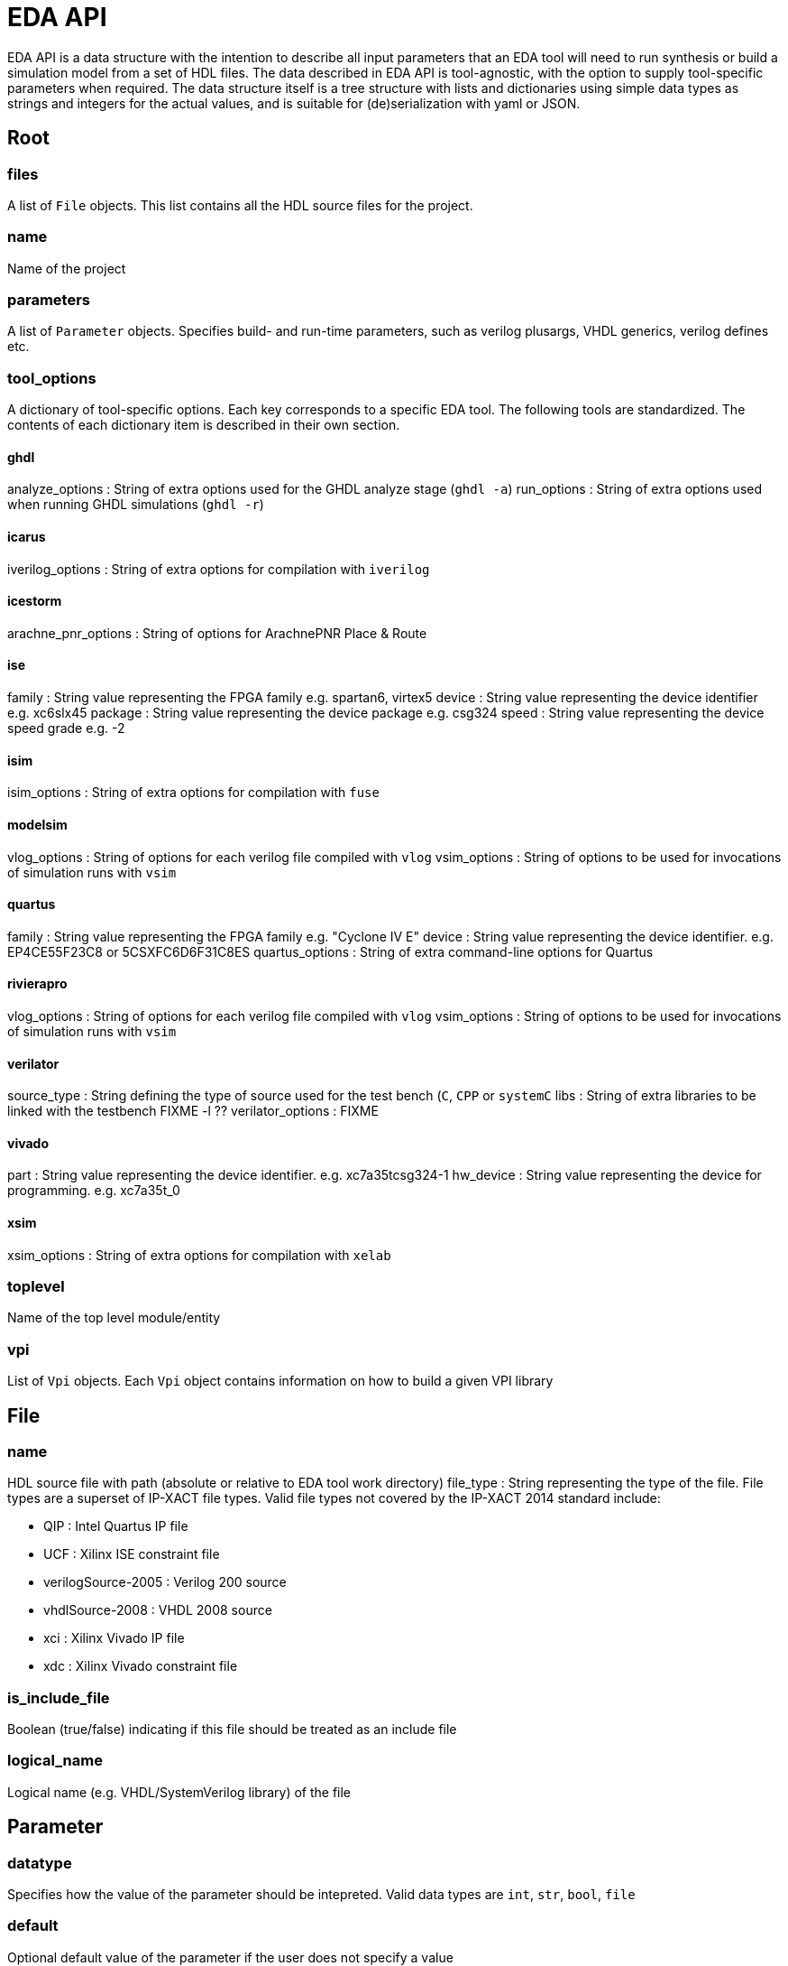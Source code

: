 EDA API
=======

EDA API is a data structure with the intention to describe all input parameters that an EDA tool will need to run synthesis or build a simulation model from a set of HDL files. The data described in EDA API is tool-agnostic, with the option to supply tool-specific parameters when required. The data structure itself is a tree structure with lists and dictionaries using simple data types as strings and integers for the actual values, and is suitable for (de)serialization with yaml or JSON.

Root
----

files
~~~~~
A list of `File` objects. This list contains all the HDL source files for the project.

name
~~~~
Name of the project

parameters
~~~~~~~~~~
A list of `Parameter` objects. Specifies build- and run-time parameters, such as verilog plusargs, VHDL generics, verilog defines etc.

tool_options
~~~~~~~~~~~~
A dictionary of tool-specific options. Each key corresponds to a specific EDA tool. The following tools are standardized. The contents of each dictionary item is described in their own section.

ghdl
^^^^
analyze_options : String of extra options used for the GHDL analyze stage (`ghdl -a`)
run_options : String of extra options used when running GHDL simulations (`ghdl -r`)


icarus
^^^^^^
iverilog_options : String of extra options for compilation with `iverilog`

icestorm
^^^^^^^^
arachne_pnr_options : String of options for ArachnePNR Place & Route

ise
^^^
family : String value representing the FPGA family e.g. spartan6, virtex5
device : String value representing the device identifier e.g. xc6slx45
package : String value representing the device package e.g. csg324
speed  : String value representing the device speed grade e.g. -2

isim
^^^^
isim_options : String of extra options for compilation with `fuse`

modelsim
^^^^^^^^
vlog_options : String of options for each verilog file compiled with `vlog`
vsim_options : String of options to be used for invocations of simulation runs with `vsim`

quartus
^^^^^^^
family : String value representing the FPGA family e.g. "Cyclone IV E"
device : String value representing the device identifier. e.g. EP4CE55F23C8 or 5CSXFC6D6F31C8ES
quartus_options : String of extra command-line options for Quartus

rivierapro
^^^^^^^^^^
vlog_options : String of options for each verilog file compiled with `vlog`
vsim_options : String of options to be used for invocations of simulation runs with `vsim`

verilator
^^^^^^^^^
source_type : String defining the type of source used for the test bench (`C`, `CPP` or `systemC`
libs : String of extra libraries to be linked with the testbench FIXME -l ??
verilator_options : FIXME

vivado
^^^^^^
part : String value representing the device identifier. e.g. xc7a35tcsg324-1
hw_device : String value representing the device for programming. e.g. xc7a35t_0

xsim
^^^^
xsim_options : String of extra options for compilation with `xelab`

toplevel
~~~~~~~~
Name of the top level module/entity

vpi
~~~
List of `Vpi` objects. Each `Vpi` object contains information on how to build a given VPI library

File
----
name
~~~~
HDL source file with path (absolute or relative to EDA tool work directory)
file_type : String representing the type of the file. File types are a superset of IP-XACT file types. Valid file types not covered by the IP-XACT 2014 standard include:

- QIP : Intel Quartus IP file
- UCF : Xilinx ISE constraint file
- verilogSource-2005 : Verilog 200 source
- vhdlSource-2008 : VHDL 2008 source
- xci : Xilinx Vivado IP file
- xdc : Xilinx Vivado constraint file

is_include_file
~~~~~~~~~~~~~~~
Boolean (true/false) indicating if this file should be treated as an include file

logical_name
~~~~~~~~~~~~
Logical name (e.g. VHDL/SystemVerilog library) of the file

Parameter
---------

datatype
~~~~~~~~
Specifies how the value of the parameter should be intepreted. Valid data types are `int`, `str`, `bool`, `file`

default
~~~~~~~
Optional default value of the parameter if the user does not specify a value

description
~~~~~~~~~~~
Textual description of the parameter

name
~~~~
Parameter name

paramtype
~~~~~~~~~
Parameter type. The following values are recognized

plusarg : Verilog plusarg to be set at run-time
vlogparam : Verilog toplevel parameter to be set at compile-time
generic : VHDL generic to be set at elaboration-time
cmdlinearg : Command-line argument to be sent to a running simulation model

vpi
---

name
~~~~
Name of the compiled VPI library

src_files
~~~~~~~~~
List of source files to be used for compiling the VPI library

include_dirs
~~~~~~~~~~~~
List of include directories to be used when compiling the VPI library

libs
~~~~
List of libraries to be linked with the VPI library
